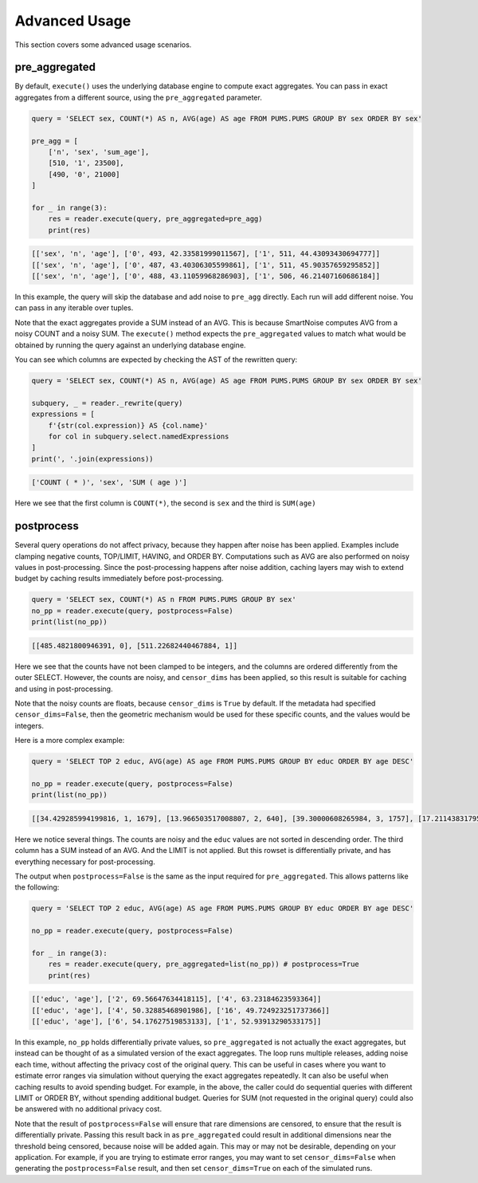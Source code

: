 ##############
Advanced Usage
##############

This section covers some advanced usage scenarios.

pre_aggregated
--------------

By default, ``execute()`` uses the underlying database engine to compute exact aggregates.
You can pass in exact aggregates from a different source, using the ``pre_aggregated`` parameter.

.. code-block:: python

    query = 'SELECT sex, COUNT(*) AS n, AVG(age) AS age FROM PUMS.PUMS GROUP BY sex ORDER BY sex'

    pre_agg = [
        ['n', 'sex', 'sum_age'],
        [510, '1', 23500],
        [490, '0', 21000]
    ]

    for _ in range(3):
        res = reader.execute(query, pre_aggregated=pre_agg)
        print(res)

.. code-block:: bash

    [['sex', 'n', 'age'], ['0', 493, 42.33581999011567], ['1', 511, 44.43093430694777]]
    [['sex', 'n', 'age'], ['0', 487, 43.40306305599861], ['1', 511, 45.90357659295852]]
    [['sex', 'n', 'age'], ['0', 488, 43.11059968286903], ['1', 506, 46.21407160686184]]

In this example, the query will skip the database and add noise to ``pre_agg`` directly.
Each run will add different noise.  You can pass in any iterable over tuples.

Note that the exact aggregates provide a SUM instead of an AVG.  This is because SmartNoise computes AVG
from a noisy COUNT and a noisy SUM.  The ``execute()`` method expects the ``pre_aggregated`` values
to match what would be obtained by running the query against an underlying database engine.

You can see which columns are expected by checking the AST of the rewritten query:

.. code-block:: python

    query = 'SELECT sex, COUNT(*) AS n, AVG(age) AS age FROM PUMS.PUMS GROUP BY sex ORDER BY sex'

    subquery, _ = reader._rewrite(query)
    expressions = [
        f'{str(col.expression)} AS {col.name}' 
        for col in subquery.select.namedExpressions
    ]
    print(', '.join(expressions))

.. code-block:: bash

    ['COUNT ( * )', 'sex', 'SUM ( age )']

Here we see that the first column is ``COUNT(*)``, the second is ``sex`` and the third is ``SUM(age)``

postprocess
-----------

Several query operations do not affect privacy, because they happen after noise has been applied.
Examples include clamping negative counts, TOP/LIMIT, HAVING, and ORDER BY.  Computations such as AVG
are also performed on noisy values in post-processing.  Since the post-processing happens
after noise addition, caching layers may wish to extend budget by caching results
immediately before post-processing.

.. code-block:: python

    query = 'SELECT sex, COUNT(*) AS n FROM PUMS.PUMS GROUP BY sex'
    no_pp = reader.execute(query, postprocess=False)
    print(list(no_pp))

.. code-block::

    [[485.4821800946391, 0], [511.22682440467884, 1]]

Here we see that the counts have not been clamped to be integers, and the columns are ordered differently from the outer SELECT.  However, the counts are noisy, and ``censor_dims`` has been applied, so this result is suitable for caching and using in post-processing.

Note that the noisy counts are floats, because ``censor_dims`` is ``True`` by default.  If the metadata
had specified ``censor_dims=False``, then the geometric mechanism would be used for these specific counts, and the values would be integers.

Here is a more complex example:

.. code-block:: python

    query = 'SELECT TOP 2 educ, AVG(age) AS age FROM PUMS.PUMS GROUP BY educ ORDER BY age DESC'

    no_pp = reader.execute(query, postprocess=False)
    print(list(no_pp))

.. code-block::

    [[34.429285994199816, 1, 1679], [13.966503517008807, 2, 640], [39.30000608265984, 3, 1757], [17.211438317953128, 4, 888], [24.727002841061243, 5, 845], [18.247455233675588, 6, 869], [28.619036170132635, 7, 776], [50.41413180280105, 8, 2067], [200.23507699829014, 9, 8954], [58.75871160176575, 10, 2483], [165.14751392246907, 11, 7151], [75.87011805331791, 12, 3326], [178.57055363635266, 13, 8737], [52.596166495791834, 14, 2650], [23.02440993754067, 15, 1311], [14.743632346849909, 16, 305]]

Here we notice several things.  The counts are noisy and the ``educ`` values are not sorted in descending order.
The third column has a SUM instead of an AVG.  And the LIMIT is not applied.  But this rowset is differentially private, and
has everything necessary for post-processing.

The output when ``postprocess=False`` is the same as the input required for ``pre_aggregated``.
This allows patterns like the following:

.. code-block:: python

    query = 'SELECT TOP 2 educ, AVG(age) AS age FROM PUMS.PUMS GROUP BY educ ORDER BY age DESC'

    no_pp = reader.execute(query, postprocess=False)

    for _ in range(3):
        res = reader.execute(query, pre_aggregated=list(no_pp)) # postprocess=True
        print(res)

.. code-block::

    [['educ', 'age'], ['2', 69.56647634418115], ['4', 63.23184623593364]]
    [['educ', 'age'], ['4', 50.32885468901986], ['16', 49.724923251737366]]
    [['educ', 'age'], ['6', 54.17627519853133], ['1', 52.93913290533175]]

In this example, ``no_pp`` holds differentially private values, so ``pre_aggregated`` is
not actually the exact aggregates, but instead can be thought of as a simulated version of the
exact aggregates.  The loop runs multiple releases, adding noise each time, without
affecting the privacy cost of the original query.  This can be useful in cases
where you want to estimate error ranges via simulation without querying the exact aggregates
repeatedly.  It can also be useful when caching results to avoid spending budget.  For example,
in the above, the caller could do sequential queries with different LIMIT or ORDER BY,
without spending additional budget.  Queries for SUM (not requested in the original query) could
also be answered with no additional privacy cost.

Note that the result of ``postprocess=False`` will ensure that rare dimensions are censored,
to ensure that the result is differentially private.  Passing this result back in as
``pre_aggregated`` could result in additional dimensions near the threshold being
censored, because noise will be added again.  This may or may not be desirable, depending on your
application.  For example, if you are trying to estimate error ranges, you may want
to set ``censor_dims=False`` when generating the ``postprocess=False`` result, and then
set ``censor_dims=True`` on each of the simulated runs.
